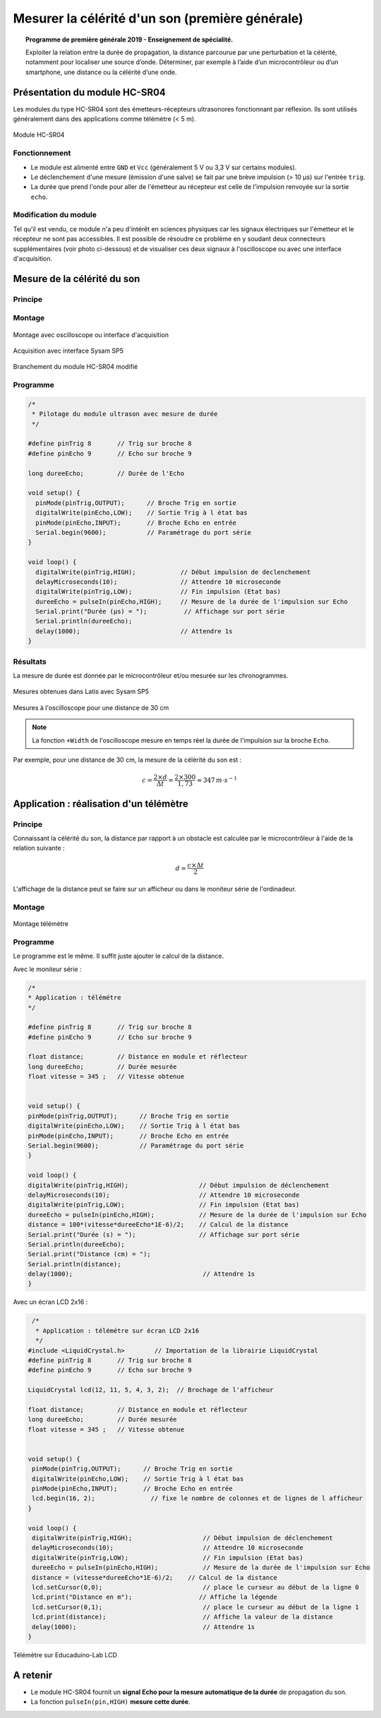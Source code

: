 Mesurer la célérité d'un son (première générale)
================================================

.. topic:: Programme de première générale 2019 - Enseignement de spécialité.

   Exploiter la relation entre la durée de propagation, la distance parcourue par une perturbation et la célérité, notamment pour localiser une source d’onde. Déterminer, par exemple à l’aide d’un microcontrôleur ou d’un smartphone, une distance ou la célérité d’une onde.



Présentation du module HC-SR04
------------------------------

Les modules du type  HC-SR04 sont des émetteurs-récepteurs ultrasonores fonctionnant par réflexion. Ils sont utilisés généralement dans des applications comme télémètre (< 5 m).

.. figure:: Images/Ultrason_HC-SR04-Photo.png
   :width: 292
   :height: 162
   :scale: 70 %
   :alt: Montage ultrason - Arduino
   :align: center
   
   Module HC-SR04

Fonctionnement
~~~~~~~~~~~~~~
* Le module est alimenté entre ``GND`` et ``Vcc`` (généralement 5 V ou 3,3 V sur certains modules).
* Le déclenchement d'une mesure (émission d'une salve) se fait par une brève impulsion (> 10 µs) sur l'entrée ``trig``.
* La durée que prend l'onde pour aller de l'émetteur au récepteur est celle de l'impulsion renvoyée sur la sortie ``echo``. 

Modification du module
~~~~~~~~~~~~~~~~~~~~~~

Tel qu'il est vendu, ce module n'a peu d'intérêt en sciences physiques car les signaux électriques sur l'émetteur et le récepteur ne sont pas accessibles.
Il est possible de résoudre ce problème en y soudant deux connecteurs supplémentaires (voir photo ci-dessous) et de visualiser ces deux signaux à l'oscilloscope ou avec une interface d'acquisition.

.. image:: Images/Ultrason_HC-SR04-modifie-soudures.png
   :width: 700
   :height: 500
   :scale: 50 %
   :alt:
   :align: center

Mesure de la célérité du son
----------------------------

Principe
~~~~~~~~

Montage
~~~~~~~

.. figure:: Images/Ultrason_HC-SR04-Montage-Oscillo.png
   :width: 837
   :height: 434
   :scale: 50 %
   :alt: Montage ultrason - Arduino
   :align: center

   Montage avec oscilloscope ou interface d'acquisition

.. figure:: Images/Ultrason_HC-SR04-Module_arduino_sysam.png
   :width: 900
   :height: 600
   :scale: 50 %
   :alt:
   :align: center

   Acquisition avec interface Sysam SP5

.. figure:: Images/Ultrason_HC-SR04-modifie.png
   :width: 900
   :height: 900
   :scale: 50 %
   :alt:
   :align: center

   Branchement du module HC-SR04 modifié



Programme
~~~~~~~~~

.. code-block:: arduino

   /*
    * Pilotage du module ultrason avec mesure de durée
    */

   #define pinTrig 8       // Trig sur broche 8
   #define pinEcho 9       // Echo sur broche 9

   long dureeEcho;         // Durée de l'Echo

   void setup() {
     pinMode(pinTrig,OUTPUT);      // Broche Trig en sortie
     digitalWrite(pinEcho,LOW);    // Sortie Trig à l état bas
     pinMode(pinEcho,INPUT);       // Broche Echo en entrée
     Serial.begin(9600);           // Paramétrage du port série
   }

   void loop() {
     digitalWrite(pinTrig,HIGH);            // Début impulsion de declenchement
     delayMicroseconds(10);                 // Attendre 10 microseconde
     digitalWrite(pinTrig,LOW);             // Fin impulsion (Etat bas)
     dureeEcho = pulseIn(pinEcho,HIGH);     // Mesure de la durée de l'impulsion sur Echo
     Serial.print("Durée (µs) = ");          // Affichage sur port série
     Serial.println(dureeEcho);
     delay(1000);                           // Attendre 1s
   }



Résultats
~~~~~~~~~

La mesure de durée est donnée par le microcontrôleur et/ou mesurée sur les chronogrammes.

.. figure:: Images/Ultrasons_Latis.png
   :width: 932
   :height: 857
   :scale: 50 %
   :alt:
   :align: center

   Mesures obtenues dans Latis avec Sysam SP5


.. figure:: Images/Ultrasons_scope_60cm.png
   :width: 900
   :height: 600
   :scale: 50 %
   :alt:
   :align: center

   Mesures à l'oscilloscope pour une distance de 30 cm

.. note::

   La fonction ``+Width`` de l'oscilloscope mesure en temps réel la durée de l'impulsion sur la broche ``Echo``.

Par exemple, pour une distance de 30 cm, la mesure de la célérité du son est :

.. math::

   c = \dfrac{2 \times d}{\Delta t} = \dfrac{2 \times 300}{1,73} \approx 347\,m\cdot s^{-1}

Application : réalisation d'un télémètre
----------------------------------------

Principe
~~~~~~~~

Connaissant la célérité du son, la distance par rapport à un obstacle est calculée par le microcontrôleur à l'aide de la relation suivante :

.. math::

   d = \dfrac{c \times \Delta t}{2}

L'affichage de la distance peut se faire sur un afficheur ou dans le moniteur série de l'ordinadeur.

Montage
~~~~~~~

.. figure:: Images/Ultrason_HC-SR04-Montage.png
   :width: 720
   :height: 429
   :scale: 50 %
   :alt: Montage ultrason - Arduino
   :align: center

   Montage télémètre

Programme
~~~~~~~~~

Le programme est le même. Il suffit juste ajouter le calcul de la distance.

Avec le moniteur série :

.. code-block:: arduino

   /*
   * Application : télémétre
   */

   #define pinTrig 8       // Trig sur broche 8
   #define pinEcho 9       // Echo sur broche 9

   float distance;         // Distance en module et réflecteur
   long dureeEcho;         // Durée mesurée
   float vitesse = 345 ;   // Vitesse obtenue


   void setup() {
   pinMode(pinTrig,OUTPUT);      // Broche Trig en sortie
   digitalWrite(pinEcho,LOW);    // Sortie Trig à l état bas
   pinMode(pinEcho,INPUT);       // Broche Echo en entrée
   Serial.begin(9600);           // Paramétrage du port série
   }

   void loop() {
   digitalWrite(pinTrig,HIGH);                   // Début impulsion de déclenchement
   delayMicroseconds(10);                        // Attendre 10 microseconde
   digitalWrite(pinTrig,LOW);                    // Fin impulsion (Etat bas)
   dureeEcho = pulseIn(pinEcho,HIGH);            // Mesure de la durée de l'impulsion sur Echo
   distance = 100*(vitesse*dureeEcho*1E-6)/2;    // Calcul de la distance
   Serial.print("Durée (s) = ");                 // Affichage sur port série
   Serial.println(dureeEcho);
   Serial.print("Distance (cm) = ");
   Serial.println(distance);
   delay(1000);                                   // Attendre 1s
   }

Avec un écran LCD 2x16 :

.. code-block:: arduino

    /*
     * Application : télémétre sur écran LCD 2x16
     */
   #include <LiquidCrystal.h>        // Importation de la librairie LiquidCrystal
   #define pinTrig 8       // Trig sur broche 8
   #define pinEcho 9       // Echo sur broche 9

   LiquidCrystal lcd(12, 11, 5, 4, 3, 2);  // Brochage de l'afficheur

   float distance;         // Distance en module et réflecteur
   long dureeEcho;         // Durée mesurée
   float vitesse = 345 ;   // Vitesse obtenue


   void setup() {
    pinMode(pinTrig,OUTPUT);      // Broche Trig en sortie
    digitalWrite(pinEcho,LOW);    // Sortie Trig à l état bas
    pinMode(pinEcho,INPUT);       // Broche Echo en entrée
    lcd.begin(16, 2);               // fixe le nombre de colonnes et de lignes de l afficheur
   }

   void loop() {
    digitalWrite(pinTrig,HIGH);                   // Début impulsion de déclenchement
    delayMicroseconds(10);                        // Attendre 10 microseconde
    digitalWrite(pinTrig,LOW);                    // Fin impulsion (Etat bas)
    dureeEcho = pulseIn(pinEcho,HIGH);            // Mesure de la durée de l'impulsion sur Echo
    distance = (vitesse*dureeEcho*1E-6)/2;    // Calcul de la distance
    lcd.setCursor(0,0);                           // place le curseur au début de la ligne 0
    lcd.print("Distance en m");                  // Affiche la légende
    lcd.setCursor(0,1);                           // place le curseur au début de la ligne 1
    lcd.print(distance);                          // Affiche la valeur de la distance
    delay(1000);                                  // Attendre 1s
   }

.. figure:: Images/Ultrason_HC-SR04_Educaduino_LCD.png
   :width: 850
   :height: 550
   :scale: 50 %
   :alt: Montage ultrason - Arduino
   :align: center

   Télémètre sur Educaduino-Lab LCD

A retenir
---------

* Le module HC-SR04 fournit un **signal Echo pour la mesure automatique de la durée** de propagation du son.

* La fonction ``pulseIn(pin,HIGH)`` **mesure cette durée**.


